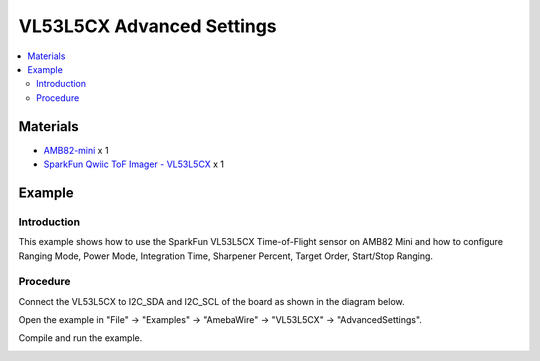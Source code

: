 VL53L5CX Advanced Settings
===========================

.. contents::
  :local:
  :depth: 2

Materials
---------

- `AMB82-mini <https://www.amebaiot.com/en/where-to-buy-link/#buy_amb82_mini>`_ x 1

- `SparkFun Qwiic ToF Imager - VL53L5CX <https://www.sparkfun.com/sparkfun-qwiic-tof-imager-vl53l5cx.html>`_ x 1

Example
-------

Introduction
~~~~~~~~~~~~

This example shows how to use the SparkFun VL53L5CX Time-of-Flight sensor on AMB82 Mini and how to configure Ranging Mode, Power Mode, Integration Time, Sharpener Percent, Target Order, Start/Stop Ranging.

Procedure
~~~~~~~~~

Connect the VL53L5CX to I2C_SDA and I2C_SCL of the board as shown in the diagram below.

|image01|

Open the example in "File" -> "Examples" -> "AmebaWire" -> "VL53L5CX" -> "AdvancedSettings".

|image02|

Compile and run the example. 

|image03|

.. |image01| image:: ../../../../_static/amebapro2/Example_Guides/I2C/VL53L5CX_Advanced_Settings/image01.png
    :width: 856 px
    :height: 579 px
.. |image02| image:: ../../../../_static/amebapro2/Example_Guides/I2C/VL53L5CX_Advanced_Settings/image02.png
    :width: 931 px
    :height: 1039 px
    :scale: 70%
.. |image03| image:: ../../../../_static/amebapro2/Example_Guides/I2C/VL53L5CX_Advanced_Settings/image03.png
    :width: 569 px
    :height: 673 px
